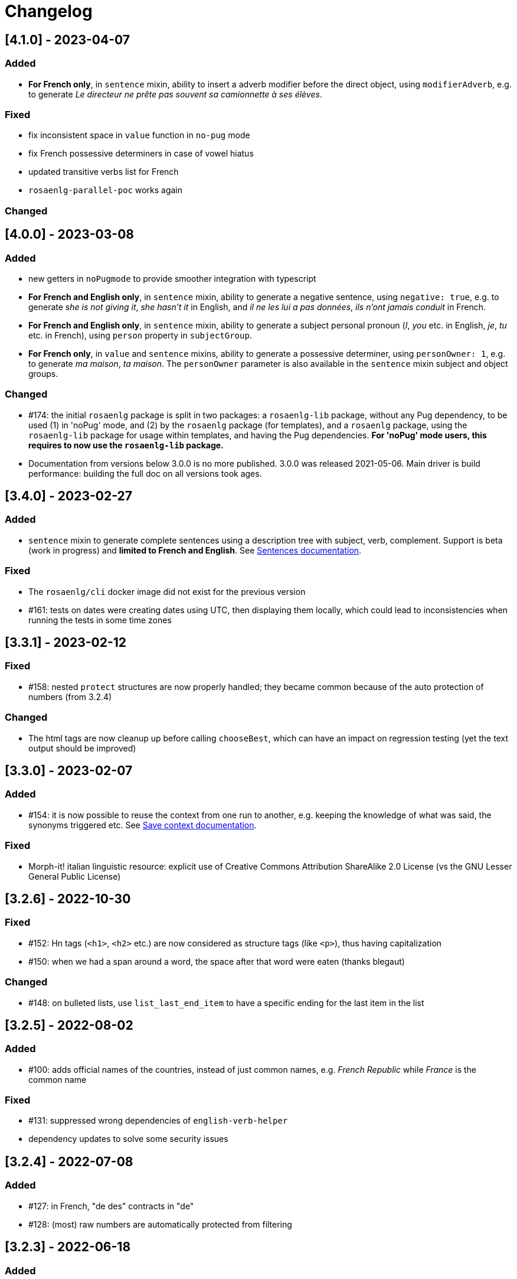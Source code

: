 // Copyright 2021 Ludan Stoecklé
// SPDX-License-Identifier: CC-BY-4.0
= Changelog

////
https://keepachangelog.com/en/0.3.0/

== [Unreleased]

=== Added

=== Fixed

=== Changed

////

== [4.1.0] - 2023-04-07

=== Added

* *For French only*, in `sentence` mixin, ability to insert a adverb modifier before the direct object, using `modifierAdverb`, e.g. to generate _Le directeur ne prête pas souvent sa camionnette à ses élèves_.

=== Fixed

* fix inconsistent space in `value` function in `no-pug` mode
* fix French possessive determiners in case of vowel hiatus
* updated transitive verbs list for French
* `rosaenlg-parallel-poc` works again

=== Changed


== [4.0.0] - 2023-03-08

=== Added

* new getters in `noPugmode` to provide smoother integration with typescript
* *For French and English only*, in `sentence` mixin, ability to generate a negative sentence, using `negative: true`, e.g. to generate _she is not giving it_, _she hasn't it_ in English, and _il ne les lui a pas données_, _ils n'ont jamais conduit_ in French.
* *For French and English only*, in `sentence` mixin, ability to generate a subject personal pronoun (_I_, _you_ etc. in English, _je_, _tu_ etc. in French), using `person` property in `subjectGroup`.
* *For French only*, in `value` and `sentence` mixins, ability to generate a possessive determiner, using `personOwner: 1`, e.g. to generate _ma maison_, _ta maison_. The `personOwner` parameter is also available in the `sentence` mixin subject and object groups. 

=== Changed

* &#35;174: the initial `rosaenlg` package is split in two packages: a `rosaenlg-lib` package, without any Pug dependency, to be used (1) in 'noPug' mode, and (2) by the `rosaenlg` package (for templates), and a `rosaenlg` package, using the `rosaenlg-lib` package for usage within templates, and having the Pug dependencies. *For 'noPug' mode users, this requires to now use the `rosaenlg-lib` package.*
* Documentation from versions below 3.0.0 is no more published. 3.0.0 was released 2021-05-06. Main driver is build performance: building the full doc on all versions took ages.


== [3.4.0] - 2023-02-27

=== Added

* `sentence` mixin to generate complete sentences using a description tree with subject, verb, complement. Support is beta (work in progress) and *limited to French and English*. See xref:mixins_ref:sentences.adoc[Sentences documentation].

=== Fixed

* The `rosaenlg/cli` docker image did not exist for the previous version
* &#35;161: tests on dates were creating dates using UTC, then displaying them locally, which could lead to inconsistencies when running the tests in some time zones


== [3.3.1] - 2023-02-12

=== Fixed

* &#35;158: nested `protect` structures are now properly handled; they became common because of the auto protection of numbers (from 3.2.4)

=== Changed

* The html tags are now cleanup up before calling `chooseBest`, which can have an impact on regression testing (yet the text output should be improved)


== [3.3.0] - 2023-02-07

=== Added

* &#35;154: it is now possible to reuse the context from one run to another, e.g. keeping the knowledge of what was said, the synonyms triggered etc. See xref:integration:save-context.adoc[Save context documentation].

=== Fixed

* Morph-it! italian linguistic resource: explicit use of Creative Commons Attribution ShareAlike 2.0 License (vs the GNU Lesser General Public License)


== [3.2.6] - 2022-10-30

=== Fixed

* &#35;152: Hn tags (`<h1>`, `<h2>` etc.) are now considered as structure tags (like `<p>`), thus having capitalization
* &#35;150: when we had a span around a word, the space after that word were eaten (thanks blegaut)

=== Changed

* &#35;148: on bulleted lists, use `list_last_end_item` to have a specific ending for the last item in the list

== [3.2.5] - 2022-08-02

=== Added

* &#35;100: adds official names of the countries, instead of just common names, e.g. _French Republic_ while _France_ is the common name

=== Fixed

* &#35;131: suppressed wrong dependencies of `english-verb-helper`
* dependency updates to solve some security issues


== [3.2.4] - 2022-07-08

=== Added

* &#35;127: in French, "de des" contracts in "de"
* &#35;128: (most) raw numbers are automatically protected from filtering


== [3.2.3] - 2022-06-18

=== Added

* added `zh_CN` language, with only one feature: no extra spaces added when enumerating elements

=== Changed

* cleaned space management


== [3.2.2] - 2022-04-21

=== Added

* &#35;124: `&#35;[+value(1, {'TEXTUAL':true, agree: getAnonFS() })]` now outputs `une` in French

=== Fixed

* Empty bullet lists no longer write ul start and end tag
* eatSpace symbol can now work without space before or after
* clearer error message when giving a gender instead of an object that should have a gender


== [3.2.1] - 2022-03-15

=== Added

* doc: adding the docker recipe from `reinoldus` to cook templates into a new docker image

=== Fixed

* ` with ` keyword for an assembly in `eachz` no longer matching if it appears as text in the assembly


== [3.2.0] - 2022-01-22

=== Added

* &#35;109: There can now be 2 levels of assembly in `eachz` and `itemz`. See in xref:mixins_ref:eachz_itemz.adoc#combined[2 levels assembly in eachz/itemz doc].

=== Fixed

* &#35;112: in French, "ainsi que à les" now contracts as "ainsi qu'aux"


== [3.1.2] - 2022-01-04

=== Fixed

* `\#` present in documentation are now corrected in `&#35;` (thanks to recipe https://github.com/asciidoctor/asciidoctor/issues/3415)

=== Changed

* doc: indexation will remain every 48 hours and automatic


== [3.1.1] - 2022-01-04

=== Changed

* doc: newer version of Algolia for search
* doc: changelog cut in different parts for better indexation


== [3.1.0] - 2021-12-28

=== Added

* support for `PARTICIPLE_PRESENT` and `PARTICIPLE_PAST` in English tenses (as requested in &#35;84)
* synonyms: `{mode: 'once'}` now avoids to trigger last triggered alternative after a reset (&#35;110)


== [3.0.4] - 2021-12-23

=== Added

* &#35;103: `value` tag now accepts a mixin as first argument

=== Fixed

* dependencies update


== [3.0.3] - 2021-12-04

=== Fixed

* bug &#35;97: fixes spaces in tag name interpolation and attributes (thanks Mathias)


== [3.0.2] - 2021-10-19

=== Fixed

* `curl` example is fixed
* checking asm mode for 'paragraph' before throwing a paragraph error


== [3.0.1] - 2021-07-25

=== Added

* `pug_mixins` documentation

=== Fixed

* tok var definition fix in tag function (thanks Mathias Winckel)
* added the exception 'cama' (Spanish gender)


== [3.0.0] - 2021-05-06

It is a major version because there are breaking changes.

=== Added

* you may use RosaeNLG without using templates, accessing directly the low level JavaScript API; support is experimental. See xref:integration:rosaenlg-no-pug.adoc[Usage without Pug templates]
* there are now some "universal tenses" defined, which work for multiple languages; see xref:mixins_ref:verbs.adoc#universal_tenses[Universal tenses table]


=== Changed

*There are 3 breaking changes that affect existing templates.*

==== `ref` and `refexpr` must be reference to mixins

`ref` and `refexpr` must now be reference to mixins (and no more strings), and they must be referenced after being declared.

.Change on `ref` and `refexpr`
[options="header"]
|===
a|
Before
a|
....
- var PRODUCT = {};
- PRODUCT.ref = 'PRODUCT_ref';
mixin PRODUCT_ref(obj, params)
  | the ring
....
a|
After
a|
....
- var PRODUCT = {};
mixin PRODUCT_ref(obj, params)
  | the ring
- PRODUCT.ref = PRODUCT_ref;
....
|===

Your templates will probably fail at runtime if you don't change them. To migrate:

* search for `.ref` and `.refexpr` in your templates
* put references instead of strings
* move them after the referenced mixin declaration

==== when referencing a mixin, assembly separators properties must not use a string

Assembly separators (`last_separator`, `begin_with_general`, etc.) can either be a string or reference a mixin.
When referencing a mixin, you must now put the mixin as a reference (*no more as a string*), and the mixin must have been defined before.

If you don't migrate, your templates will not fail, but *the text will be wrong*: you will have the mixin name in the output.

To migrate, search for all assemblies (`eachz` and `itemz`) and change their properties if they reference mixins.

==== mixins and objects cannot have the same name

Mixins are now functions, which have a name; you cannot have mixins and objects having the same name, e.g.
....
mixin phone
  | bla bla
- var phone = {};
....
is now invalid.

Your templates will probably fail at runtime if you don't change them. Rename conflicting mixins or objects.


== Older changelogs

xref:changelog_2.x.x.adoc[2.x.x versions]
xref:changelog_1.x.x.adoc[1.x.x versions]
xref:changelog_0.x.x.adoc[0.x.x versions]
